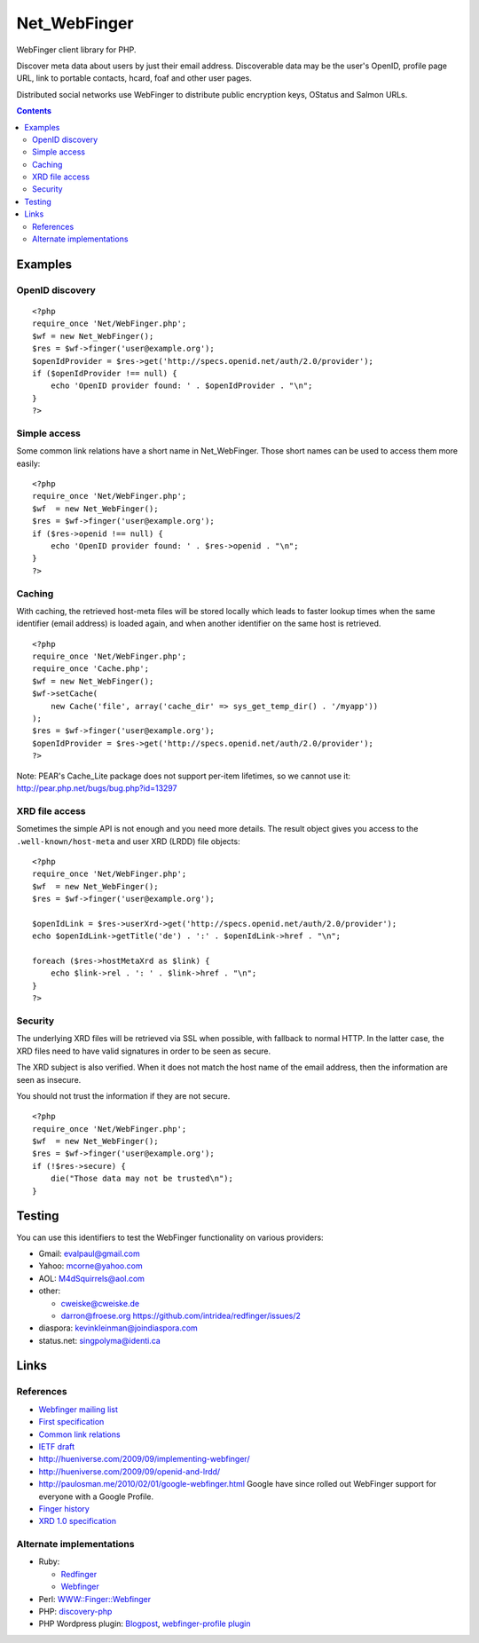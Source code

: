 *************
Net_WebFinger
*************

WebFinger client library for PHP.

Discover meta data about users by just their email address.
Discoverable data may be the user's OpenID, profile page URL,
link to portable contacts, hcard, foaf and other user pages.

Distributed social networks use WebFinger to distribute public encryption keys,
OStatus and Salmon URLs.

.. contents::

========
Examples
========

OpenID discovery
================
::

    <?php
    require_once 'Net/WebFinger.php';
    $wf = new Net_WebFinger();
    $res = $wf->finger('user@example.org');
    $openIdProvider = $res->get('http://specs.openid.net/auth/2.0/provider');
    if ($openIdProvider !== null) {
        echo 'OpenID provider found: ' . $openIdProvider . "\n";
    }
    ?>

Simple access
=============
Some common link relations have a short name in Net_WebFinger. Those short
names can be used to access them more easily::

    <?php
    require_once 'Net/WebFinger.php';
    $wf  = new Net_WebFinger();
    $res = $wf->finger('user@example.org');
    if ($res->openid !== null) {
        echo 'OpenID provider found: ' . $res->openid . "\n";
    }
    ?>



Caching
=======
With caching, the retrieved host-meta files will be stored locally which leads
to faster lookup times when the same identifier (email address) is loaded again,
and when another identifier on the same host is retrieved.
::

    <?php
    require_once 'Net/WebFinger.php';
    require_once 'Cache.php';
    $wf = new Net_WebFinger();
    $wf->setCache(
        new Cache('file', array('cache_dir' => sys_get_temp_dir() . '/myapp'))
    );
    $res = $wf->finger('user@example.org');
    $openIdProvider = $res->get('http://specs.openid.net/auth/2.0/provider');
    ?>

Note: PEAR's Cache_Lite package does not support per-item lifetimes, so we cannot
use it: http://pear.php.net/bugs/bug.php?id=13297


XRD file access
===============
Sometimes the simple API is not enough and you need more details.
The result object gives you access to the ``.well-known/host-meta`` and user
XRD (LRDD) file objects::

    <?php
    require_once 'Net/WebFinger.php';
    $wf  = new Net_WebFinger();
    $res = $wf->finger('user@example.org');

    $openIdLink = $res->userXrd->get('http://specs.openid.net/auth/2.0/provider');
    echo $openIdLink->getTitle('de') . ':' . $openIdLink->href . "\n";

    foreach ($res->hostMetaXrd as $link) {
        echo $link->rel . ': ' . $link->href . "\n";
    }
    ?>


Security
========
The underlying XRD files will be retrieved via SSL when possible, with fallback
to normal HTTP. In the latter case, the XRD files need to have valid signatures
in order to be seen as secure.

The XRD subject is also verified. When it does not match the host name of the
email address, then the information are seen as insecure.

You should not trust the information if they are not secure.

::

    <?php
    require_once 'Net/WebFinger.php';
    $wf  = new Net_WebFinger();
    $res = $wf->finger('user@example.org');
    if (!$res->secure) {
        die("Those data may not be trusted\n");
    }


=======
Testing
=======
You can use this identifiers to test the WebFinger functionality on various
providers:

- Gmail: evalpaul@gmail.com
- Yahoo: mcorne@yahoo.com
- AOL: M4dSquirrels@aol.com
- other:

  - cweiske@cweiske.de
  - darron@froese.org https://github.com/intridea/redfinger/issues/2

- diaspora: kevinkleinman@joindiaspora.com
- status.net: singpolyma@identi.ca


=====
Links
=====

References
==========

- `Webfinger mailing list`__
- `First specification`__
- `Common link relations`__
- `IETF draft`__
- http://hueniverse.com/2009/09/implementing-webfinger/
- http://hueniverse.com/2009/09/openid-and-lrdd/
- http://paulosman.me/2010/02/01/google-webfinger.html Google have since rolled out WebFinger support for everyone with a Google Profile.
- `Finger history`__
- `XRD 1.0 specification`__ 

__ http://groups.google.com/group/webfinger
__ http://code.google.com/p/webfinger/wiki/WebFingerProtocol
__ http://code.google.com/p/webfinger/wiki/CommonLinkRelations
__ http://www.ietf.org/id/draft-jones-appsawg-webfinger-00.txt
__ http://www.rajivshah.com/Case_Studies/Finger/Finger.htm
__ http://docs.oasis-open.org/xri/xrd/v1.0/xrd-1.0.html


Alternate implementations
=========================

- Ruby:

  - Redfinger__
  - Webfinger__

- Perl: `WWW::Finger::Webfinger`__
- PHP: discovery-php__ 
- PHP Wordpress plugin: Blogpost__, `webfinger-profile plugin`__

__ http://intridea.com/2010/2/12/redfinger-a-ruby-webfinger-gem
__ http://rubyforge.org/projects/webfinger/
__ http://search.cpan.org/~tobyink/WWW-Finger-0.101/lib/WWW/Finger/Webfinger.pm
__ https://github.com/walkah/discovery-php
__ http://blog.duthied.com/2011/08/30/webfinger-profile-plugin/
__ http://wordpress.org/extend/plugins/webfinger-profile/
